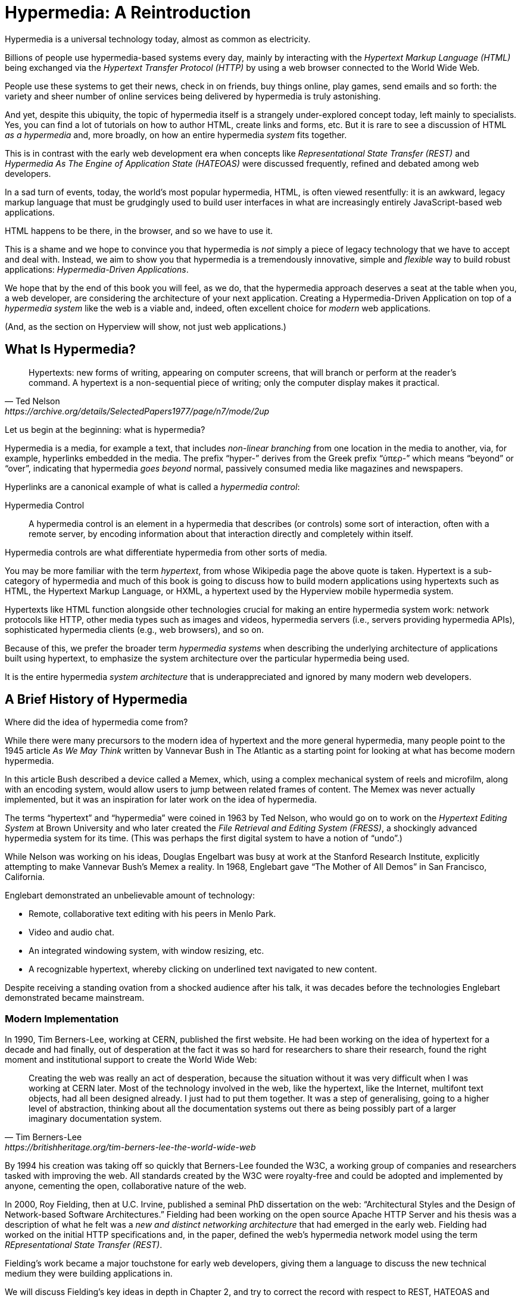 
= Hypermedia: A Reintroduction
:chapter: 01
:url: /hypermedia-reintroduction/

Hypermedia is a universal technology today, almost as common as electricity.

Billions of people use hypermedia-based systems every day, mainly by interacting with the _Hypertext Markup Language
(HTML)_  being exchanged via the _Hypertext Transfer Protocol (HTTP)_ by using a web browser connected to the World Wide Web.

People use these systems to get their news, check in on friends, buy things online, play games, send emails and so
forth: the variety and sheer number of online services being delivered by hypermedia is truly astonishing.

And yet, despite this ubiquity, the topic of hypermedia itself is a strangely under-explored concept today, left mainly to
specialists.  Yes, you can find a lot of tutorials on how to author HTML, create links and forms, etc.  But it is rare
to see a discussion of HTML __as a hypermedia__ and, more broadly, on how an entire hypermedia _system_ fits together.

This is in contrast with the early web development era when concepts like _Representational State Transfer (REST)_
and _Hypermedia As The Engine of Application State (HATEOAS)_ were discussed frequently, refined and debated among
web developers.

In a sad turn of events, today, the world's most popular hypermedia, HTML, is often viewed resentfully: it is an
awkward, legacy markup language that must be grudgingly used to build user interfaces in what are
increasingly entirely JavaScript-based web applications.

HTML happens to be there, in the browser, and so we have to use it.

This is a shame and we hope to convince you that hypermedia is _not_ simply a
piece of legacy technology that we have to accept and deal with.  Instead, we aim to show you that hypermedia is a
tremendously innovative, simple and _flexible_ way to build robust applications: _Hypermedia-Driven Applications_.

We hope that by the end of this book you will feel, as we do, that the hypermedia approach deserves a seat at the table
when you, a web developer, are considering the architecture of your next application.  Creating a Hypermedia-Driven
Application on top of a  _hypermedia system_ like the web is a viable and, indeed, often excellent choice for
_modern_ web applications.

(And, as the section on Hyperview will show, not just web applications.)

== What Is Hypermedia?

[quote, Ted Nelson, https://archive.org/details/SelectedPapers1977/page/n7/mode/2up]
____
Hypertexts: new forms of writing, appearing on computer screens, that will branch or perform at the reader’s
command. A hypertext is a non-sequential piece of writing; only the computer display makes it practical.
____

Let us begin at the beginning: what is hypermedia?

(((hypermedia)))
Hypermedia is a media, for example a text, that includes _non-linear branching_ from one location in the media to another,
via, for example, hyperlinks embedded in the media. The prefix "`hyper-`" derives from the Greek prefix "`ὑπερ-`" which
means "`beyond`" or "`over`", indicating that hypermedia _goes beyond_ normal, passively consumed media like magazines and
newspapers.

((("hypermedia control")))
Hyperlinks are a canonical example of what is called a [.dfn]_hypermedia control_:

Hypermedia Control:: A ((hypermedia control)) is an element in a hypermedia that describes (or controls) some sort of
interaction, often with a remote server, by encoding information about that interaction directly and completely within
itself.

Hypermedia controls are what differentiate hypermedia from other sorts of media.

(((hypertext)))
You may be more familiar with the term [.dfn]_hypertext_, from whose Wikipedia page the above quote is taken.  Hypertext
is a sub-category of hypermedia and much of this book is going to discuss how to build modern applications using
hypertexts such as  HTML, the Hypertext Markup Language, or HXML, a hypertext used by the Hyperview mobile hypermedia
system.

Hypertexts like HTML function alongside other technologies crucial for making an entire hypermedia system work: network
protocols like HTTP, other media types such as images and videos, hypermedia servers (i.e., servers providing hypermedia APIs),
sophisticated hypermedia clients (e.g., web browsers), and so on.

((("hypermedia system")))
Because of this, we prefer the broader term _hypermedia systems_ when describing the underlying architecture of
applications built using hypertext, to emphasize the system architecture over the particular hypermedia being used.

It is the entire hypermedia _system architecture_ that is underappreciated and ignored by many modern web developers.

== A Brief History of Hypermedia

Where did the idea of hypermedia come from?

((("Bush, Vannevar")))
While there were many precursors to the modern idea of hypertext and the more general hypermedia, many people point
to the 1945 article _As We May Think_ written by Vannevar Bush in The Atlantic as a starting point for looking at what
has become modern hypermedia.

In this article Bush described a device called a ((Memex)), which, using a complex mechanical system of reels and microfilm,
along with an encoding system, would allow users to jump between related frames of content.  The Memex was never actually
implemented, but it was an inspiration for later work on the idea of hypermedia.

((("Nelson, Ted")))
(((FRESS)))
The terms "`hypertext`" and "`hypermedia`" were coined in 1963 by Ted Nelson, who would go on to work on the _Hypertext Editing
System_ at Brown University and who later created the _File Retrieval and Editing System (FRESS)_, a shockingly advanced
hypermedia system for its time.  (This was perhaps the first digital system to have a notion of "`undo`".)

((("Englebart, Douglas")))
While Nelson was working on his ideas, Douglas Engelbart was busy at work at the Stanford Research Institute, explicitly
attempting to make Vannevar Bush's Memex a reality.  In 1968, Englebart gave "`The Mother of All Demos`" in San Francisco,
California.

Englebart demonstrated an unbelievable amount of technology:

* Remote, collaborative text editing with his peers in Menlo Park.
* Video and audio chat.
* An integrated windowing system, with window resizing, etc.
* A recognizable hypertext, whereby clicking on underlined text navigated to new content.

Despite receiving a standing ovation from a shocked audience after his talk, it was decades before the technologies
Englebart demonstrated became mainstream.

=== Modern Implementation

((("Berners-Lee, Tim")))
(((World Wide Web, creation)))
In 1990, Tim Berners-Lee, working at CERN, published the first website.  He had been working on the idea of hypertext
for a decade and had finally, out of desperation at the fact it was so hard for researchers to share their research,
found the right moment and institutional support to create the World Wide Web:

[quote, Tim Berners-Lee, https://britishheritage.org/tim-berners-lee-the-world-wide-web]
____
Creating the web was really an act of desperation, because the situation without it was very difficult when I was working
at CERN later. Most of the technology involved in the web, like the hypertext, like the Internet, multifont text objects, had all
been designed already. I just had to put them together. It was a step of generalising, going to a higher level of abstraction,
thinking about all the documentation systems out there as being possibly part of a larger imaginary documentation system.
____

By 1994 his creation was taking off so quickly that Berners-Lee founded the ((W3C)), a working group of companies and researchers
tasked with improving the web.  All standards created by the W3C were royalty-free and could be adopted and implemented
by anyone, cementing the open, collaborative nature of the web.

((("Fielding, Roy")))
(((REST)))
In 2000, Roy Fielding, then at U.C. Irvine, published a seminal PhD dissertation on the web: "`Architectural Styles and the
Design of Network-based Software Architectures.`"  Fielding had been working on the open source Apache HTTP Server and
his thesis was a description of what he felt was a _new and distinct networking architecture_ that had emerged in the early
web.  Fielding had worked on the initial HTTP specifications and, in the paper, defined the web's hypermedia
network model using the term _REpresentational State Transfer (REST)_.

Fielding's work became a major touchstone for early web developers, giving them a language to discuss the new technical
medium they were building applications in.

We will discuss Fielding's key ideas in depth in Chapter 2, and try to correct the record with respect to REST,
HATEOAS and hypermedia.

== The World's Most Successful Hypertext: HTML

[quote, Rescuing REST From the API Winter, https://intercoolerjs.org/2016/01/18/rescuing-rest.html]
____
In the beginning was the hyperlink, and the hyperlink was with the web, and the hyperlink was the web.  And it was good.
____

(((HTML, history)))
The system that Berners-Lee, Fielding and many others had created revolved around a hypermedia: HTML.  HTML started as a read-only
hypermedia, used to publish (at first) academic documents.  These documents were linked together via anchor tags which
created _hyperlinks_ between them, allowing users to quickly navigate between documents.

When ((HTML, 2.0)) was released, it introduced the notion of the `form` tag, joining the anchor tag (i.e., hyperlink) as a
second hypermedia control.  The introduction of the form tag made building _applications_ on the web viable by providing
a mechanism for _updating_ resources, rather than just reading them.

It was at this point that the web transitioned from an interesting document-oriented system to a compelling
_application architecture_.

Today HTML is the most widely used hypermedia in existence and this book naturally assumes that the reader has a
reasonable familiarity with it.  You do not need to be an HTML (or CSS) expert to understand the code in this book, but
the better you understand the core tags and concepts of HTML, the more you will get out of it.

=== The Essence of HTML as a Hypermedia

Let us consider these two defining hypermedia elements (that is the two defining _hypermedia controls_) of HTML,
the anchor tag and the form tag, in a bit of detail.

==== Anchor tags

(((hyperlink)))
Anchor tags are so familiar as to be boring but, as the original hypermedia control, it is worth reviewing the mechanics
of hyperlinks to get our minds in the right place for developing a deeper understanding of hypermedia.

Consider a simple ((anchor tag)), embedded within a larger HTML document:

.A simple hyperlink
[source,html]
----
<a href="https://hypermedia.systems/">
  Hypermedia Systems
</a>
----

An anchor tag consists of the tag itself, `<a></a>`, as well as the attributes and content within the tag.  Of particular
interest is the `href` attribute, which specifies a _hypertext reference_ to another document or document fragment.  It
is this attribute that makes the anchor tag a hypermedia control.

In a typical web browser, this anchor tag would be interpreted to mean:

- Show the text "`Hypermedia Systems`" in a manner indicating that it is clickable.
- When the user clicks on that text, issue an HTTP `GET` request to the URL `https://hypermedia.systems/`.
- Take the HTML content in the body of the HTTP response to this request and replace the entire screen in the browser as a new
document, updating the navigation bar to this new URL.

Anchors provide the main mechanism we use to navigate around the web today, by selecting links to navigate from document
to document, or from resource to resource.

Here is what a user interaction with an anchor tag/hyperlink looks like in visual form:

.An HTTP GET In Action
image::diagram/http-get-in-action.svg[Browser sends GET request to the server with the path and hostname, server responds with page]

((("GET request")))
When the link is clicked the browser (or, as we sometimes refer to it, the _hypermedia client_) initiates an HTTP
`GET` request to the URL encoded in the link's `href` attribute.

Note that the HTTP request includes additional data (i.e., _metadata_) on what, exactly, the browser wants from the server,
in the form of headers.  We will discuss these headers, and HTTP in more depth in Chapter 2.

The _hypermedia server_ then responds to this request with a _hypermedia response_ -- the HTML -- for the new page.
This may seem like a small and obvious point, but it is an absolutely crucial aspect of a truly RESTful _hypermedia
system_: the client and server must communicate via hypermedia!

==== Form tags

((("form tag")))
Anchor tags provide _navigation_ between documents or resources, but don't allow you to update those resources.  That functionality
falls to the form tag.

Here is a simple example of a form in HTML:

[#listing-1-2, reftext={chapter}.{counter:listing}]
.A simple form
[source,html]
----
<form action="/signup" method="post">
  <input type="text" name="email" placeholder="Enter Email To Sign Up..."/>
  <button>Sign Up</button>
</form>
----

Like an anchor tag, a form tag consists of the tag itself, `<form></form>`, combined with the attributes and
content within the tag.  Note that the form tag does not have an `href` attribute, but rather has an `action` attribute
that specifies where to issue an HTTP request.

((("POST request")))
Furthermore, it also has a `method` attribute, which specifies exactly which HTTP "`method`" to use.  In this example
the form is asking the browser to issue a `POST` request.

In contrast with anchor tags, the content and tags _within_ a form can have an effect on the hypermedia interaction
that the form makes with a server.  The _values_ of `input` tags and other tags such as `select` tags will be included
with the HTTP request when the form is submitted, as URL parameters in the case of a `GET` and as part of the request
body in the case of a `POST`.  This allows a form to include an arbitrary amount of information
collected from a user in a request, unlike the anchor tag.

In a typical browser this form tag and its contents would be interpreted by the browser roughly as follows:

- Show a text input and a "`Sign Up`" button to the user.
- When the user submits the form by clicking the "`Sign Up`" button or by hitting the enter key while the input element is
  focused, issue an HTTP `POST` request to the path `/signup` on the "`current`" server.
- Take the HTML content in the body of the HTTP response body and replace the entire screen in the browser as a new
  document, updating the navigation bar to this new URL.

This mechanism allows the user to issue requests to _update the state_ of resources on the server.  Note that despite
this new type of request the communication between client and server is still done entirely with _hypermedia_.

It is the form tag that makes Hypermedia-Driven Applications possible.

If you are an experienced web developer you probably recognize that we are omitting a few details and complications
here.  For example, the response to a form submission often _redirects_ the client to a different URL.

This is true, and we will get down into the muck with forms in more detail in later chapters but, for now, this simple
example suffices to demonstrate the core mechanism for updating system state purely within hypermedia.

Here is a diagram of the interaction:

.An HTTP POST In Action
image::diagram/http-post-in-action.svg[When submitting a sign up form, browser sends POST request with form data. Server responds creates account and responds with a thank you page.]

==== Web 1.0 applications

As someone interested in web development, the above diagrams and discussion are probably very familiar to you.  You may
even find this content boring.  But take a step back and consider the fact that these two hypermedia controls,
anchors and forms, are the _only_ native ways for a user to interact with a server in plain HTML.

Only two tags!

And yet, armed with only these two tags, the early web was able to grow exponentially and offer a staggeringly large
amount of online, dynamic functionality to billions of people.

This is strong evidence of the power of hypermedia.  Even today, in a web development world increasingly dominated by large
JavaScript-centric front end frameworks, many people choose to use simple vanilla HTML to achieve their application goals
and are often perfectly happy with the results.

These two tags give a tremendous amount of expressive power to HTML.

=== So What Isn't Hypermedia?

So links and forms are the two main hypermedia-based mechanisms for interacting with a server available in HTML.

(((Fetch API)))
Now let's consider a different approach: let's interact with a server by issuing an HTTP request via ((JavaScript)).  To
do this, we will use the https://developer.mozilla.org/en-US/docs/Web/API/Fetch_API[`fetch()`] API, a popular API for
issuing an "`Asynchronous JavaScript and XML,`" or ((AJAX)) request, available in all modern web browsers:

[#listing-1-3, reftext={chapter}.{counter:listing}]
.JavaScript
[source,html]
----
<button onclick="fetch('/api/v1/contacts/1') <1>
                 .then(response => response.json()) <2>
                 .then(data => updateUI(data))"> <3>
    Fetch Contact
</button>
----
<1> Issue the request.
<2> Convert the response to a JavaScript object.
<3> Invoke the `updateUI()` function with the object.

This button has an `onclick` attribute that specifies some JavaScript to run when the button is clicked.

The JavaScript will issue an AJAX HTTP `GET` request to `/api/v1/contacts/1` using `fetch()`.  An AJAX request is like a
"`normal`" HTTP request, but it is issued "`behind the scenes`" by the browser.  The user does not see a
request indicator from the browser as they would with normal links and forms. Additionally, unlike requests issued by those
hypermedia controls, it is up to the JavaScript code to handle the response from the server.

(((JSON)))
Despite AJAX having XML as part of its acronym, today the HTTP response to this request would almost certainly be in the
JavaScript Object Notation (JSON) format rather than XML.

An HTTP response to this request might look something like this:

.JSON
[source,json]
----
{ <1>
  "id": 42, <2>
  "email" : "json-example@example.org" <3>
}
----
<1> The start of a JSON object.
<2> A property, in this case with the name `id` and the value `42`.
<3> Another property, the email of the contact with this id.

((("updateUI method")))
The JavaScript code above converts the JSON text received from the server into a JavaScript object by calling the
`json()` method on it.  This new JavaScript object is then handed off to the `updateUI()` method.

The `updateUI()` method is responsible for updating the UI based on the data encoded in the JavaScript Object,
perhaps by displaying the contact in a bit of HTML generated via a client-side template in the JavaScript application.

The details of exactly what the `updateUI()` function does aren't important for our discussion.

What _is_ important, what is the _crucial_ aspect of this JSON-based server interaction is that it is _not_ using
hypermedia.  The ((JSON API)) being used here does not return a hypermedia response.  There are no _hyperlinks_ or other
hypermedia-style controls in it.

((("Data API")))
This JSON API is, rather, a _Data API_.

Because the response is in JSON and is _not_ hypermedia, the JavaScript `updateUI()` method must understand how to turn
this contact data into HTML.

In particular, the code in `updateUI()` needs to know about the _internal structure_ and meaning of the data.

It needs to know:

- Exactly how the fields in the JSON data object are structured and named.
- How they relate to one another.
- How to update the local data this new data corresponds with.
- How to render this data to the browser.
- What additional actions/API end points can be called with this data.

((("tight coupling")))
In short, the logic in `updateUI()` needs to have intimate knowledge of the API endpoint at `/api/v1/contact/1`, knowledge provided
via some side-channel beyond the response itself.  As a result, the `updateUI()` code and the
API have a strong relationship, known as _tight coupling_: if the format of the JSON response changes, then the code for `updateUI()` will almost certainly
also need to be changed as well.

==== Single Page Applications

((("Single Page Application (SPA)")))
This bit of JavaScript, while very modest, is the organic beginnings of a much larger conceptual approach to building
web applications.  This is the beginning of a _Single Page Application (SPA)_.  The web application is no longer
navigating _between_ pages using hypermedia controls as was the case with links and forms.

Instead, the application is exchanging _plain data_ with the server and then updating the content _within_ a single page.

When this strategy or architecture is adopted for an entire application, everything happens on a "`Single Page`" and,
thus the application becomes a "`Single Page Application.`"

The Single Page Application architecture is extremely popular today and has been the dominant approach to building web applications for the last decade. This can be observed by the high level of mind-share and discussion it has received in the industry.

Today the vast majority of Single Page Applications adopt far more sophisticated frameworks for managing their
user interface than this simple example shows.  Popular libraries such as ((React)), ((Angular)), ((Vue.js)), etc. are now the common -- indeed, the standard -- way to build web applications.

With these more complex frameworks developers typically work with an elaborate client-side model -- that is, with JavaScript objects
stored locally in the browser's memory that represent the "`model`" or "`domain`" of your application.  These JavaScript objects
are updated via JavaScript code and the framework then "`reacts`" to these changes, updating the user interface.

When the user interface is updated by a user these changes also flow _into_ the model objects, establishing a "`two-way`"
binding mechanism: the model can update the UI, and the UI can update the model.

This is a much more sophisticated approach to a web client than hypermedia, and it typically does away almost entirely
with the underlying hypermedia infrastructure available in the browser.

HTML is still used to build user interfaces, but the _hypermedia_ aspect of the two major hypermedia controls,
anchors and forms, are unused.  Neither tag interacts with a server via their native _hypermedia_ mechanism.  Rather,
they become user interface elements that drive local interactions with the in-memory domain model via JavaScript,
which is then synchronized with the server using plain data JSON APIs.

So, as with our simple button above, the Single Page Application approach foregoes the hypermedia architecture.
It leaves aside the advantages of the existing RESTful architecture of the web and the built-in functionality
found in HTML's native hypermedia controls in favor of JavaScript driven behaviors.

((("thick client application")))
SPAs are more much like _thick client applications_, that is, like the client-server applications of the
1980s -- an architecture popular _before_ the web came along and that the web was, in many ways, a reaction to.

This approach isn't necessarily wrong, of course: there are times when a thick client approach is the appropriate choice
for an application.  But it is worth thinking about _why_ web developers so frequently make this choice without
considering other alternatives, and if there are reasons _not_ to go down this path.

== Why Use Hypermedia?

((("MacWright, Tom")))
[quote, Tom MacWright, https://macwright.com/2020/05/10/spa-fatigue.html]
____
The emerging norm for web development is to build a React single-page application, with server rendering. The two key
elements of this architecture are something like:

1. The main UI is built & updated in JavaScript using React or something similar.
2. The backend is an API that that application makes requests against.

This idea has really swept the internet. It started with a few major popular websites and has crept into corners like
marketing sites and blogs.
____

The JavaScript-based Single Page Application approach has taken the web development world by storm, and if there was one
single reason for its wild success it was this: The Single Page Application offers a far more interactive and immersive experience
than the old, gronky, Web 1.0 hypermedia-based applications could.  SPAs had the ability to smoothly update elements inline on
a page without a dramatic reload of the entire document, they had the ability to use CSS transitions to create nice visual effects,
and the ability to hook into arbitrary events like mouse movements.

All of these abilities give JavaScript-based applications a huge advantage in building sophisticated user experiences.

Given the popularity, power and success of this modern approach to building web applications, why on earth would you
consider an older, clunkier and less popular approach like hypermedia?

=== JavaScript Fatigue

We are glad you asked!

It turns out that the hypermedia architecture, even in its original Web 1.0 form, has a number of advantages when compared with
the Single Page Application + JSON Data API approach.  Three of the biggest are:

* It is an extremely _simple_ approach to building web applications.

* It is extremely tolerant of content and API changes. In fact, it thrives on them!

* It leverages tried and true features of web browsers, such as caching.

((("Javascript Fatigue")))
(((JSON, "API churn")))
The first two advantages, in particular, address major pain points in modern web development:

* Single Page Application infrastructure has become extremely complex, often requiring an entire team to manage.

* JSON API churn -- constant changes made to JSON APIs to support application needs -- has become a major pain point for
  many application teams.

The combination of these two problems, along with other issues such as JavaScript library churn, has led to a phenomenon
known as "`JavaScript Fatigue.`" This refers to a general sense of exhaustion with all the hoops that are necessary to
jump through to get anything done in modern-day web applications.

We believe that a hypermedia architecture can help cure JavaScript Fatigue for many developers and teams.

But if hypermedia is so great, and if it addresses so many of the problems that beset the web
development industry, why was it set aside in the first place?  After all, hypermedia was there first.  Why didn't web
developers just stick with it?

There are two major reasons hypermedia hasn't made a comeback in web development.

The first is this: the expressiveness of HTML _as a hypermedia_ hasn't changed much, if at all, since HTML 2.0, which
was released _in the mid 1990s_.  Many new _features_ have been added to HTML, of course, but there haven't been _any_
major new ways to interact with a server in HTML in almost three decades.

HTML developers still only have anchor tags and forms available as hypermedia controls, and those hypermedia controls
can still only issue `GET` and `POST` requests.

This baffling lack of progress by HTML leads immediately to the second, and perhaps more practical reason that
HTML-as-hypermedia has fallen on hard times: as the interactivity and expressiveness of HTML has remained frozen, the
demands of web users have continued to increase, calling for more and more interactive web applications.

JavaScript-based applications coupled to data-oriented JSON APIs have stepped in as a way to provide these more
sophisticated user interfaces. It was the _user experience_ that you could achieve in JavaScript, and that you couldn't
achieve in plain HTML, that drove the web development community to the JavaScript-based
Single Page Application approach. The shift was not driven by any inherent superiority of the Single Page Application as a system
architecture.

It didn't have to be this way.  There is nothing _intrinsic_ to the idea of hypermedia that prevents it from having a
richer, more expressive interactivity model than vanilla HTML.  Rather than moving away from a hypermedia-based
approach, the industry could have demanded more interactivity from HTML.

Instead, building thick-client style applications within web browsers became the standard, in an
understandable move to a more familiar model for building rich applications.

Not everyone set aside hypermedia, of course. There have been heroic efforts to continue to advance hypermedia outside of
HTML, efforts like ((HyTime)), ((VoiceXML)), and ((HAL)).

But HTML, the most widely used hypermedia in the world, stopped making progress as a hypermedia. The web development
world moved on, solving the interactivity problems with HTML by adopting JavaScript-based SPAs and, mostly inadvertently,
a completely different system architecture.

== A Hypermedia Resurgence?

It is interesting to think about how HTML _could_ have advanced.  Instead of stalling as a hypermedia, how could HTML
have continued to develop? Could it have kept adding new hypermedia controls and increasing the expressiveness of
existing ones?  Would it have been possible to build modern web applications within this original, hypermedia-oriented
and RESTful model that made the early web so powerful, so flexible, so much fun?

This might seem like idle speculation, but we have some good news on this score: in the last decade a few
idiosyncratic, alternative front end libraries have arisen that attempt to get HTML moving again.  Ironically, these
libraries are written in JavaScript, the technology that supplanted HTML as the center of web development.

However, these libraries use JavaScript not as a __replacement__ for the fundamental hypermedia system of the web.

Instead, they use JavaScript to augment HTML itself _as a hypermedia_.

These _hypermedia-oriented_ libraries re-center hypermedia as the core technology in web applications.

=== Hypermedia-Oriented JavaScript Libraries

((("Multi-Page Application (MPA)")))
In the web development world there is an ongoing debate between the Single Page Application (SPA) approach and what is now being called the
"`Multi-Page Application`" (MPA) approach.  MPA is a modern name for the old, Web 1.0 way of building web applications, using
links and forms located on multiple web pages, submitting HTTP requests and getting HTML responses.

MPA applications, by their nature, are Hypermedia-Driven Applications: after all, they are exactly what Roy Fielding
was describing in his dissertation.

These applications tend to be clunky, but they work reasonably well.  Many web developers and teams choose to accept the
limitations of plain HTML in the interest of simplicity and reliability.

Rich Harris, creator of Svelte.js, a popular SPA library, and a thought-leader on the SPA side of the debate, has proposed a mix
of this older MPA style and the newer SPA style.  Harris calls this approach to building web applications "`transitional,`" in that
it attempts to blend the MPA approach and the newer SPA approach into a coherent whole.  (This is somewhat
similar to the "`transitional`" trend in architecture, which combines traditional and modern architectural styles.)

"`Transitional`" is a fitting term for mixed-style applications, and it offers a reasonable compromise between the two
approaches, using either one as appropriate on a case-by-case basis.

But this compromise still feels unsatisfactory.

Must we default to having these two very different architectural models in our applications?

Recall that the crux of the trade-off between SPAs and MPAs is the _user experience_, or interactivity of the application.
This typically drives the decision to choose one approach versus the other for an application or -- in the case
of a "`transitional`" application -- for a particular feature.

It turns out that by adopting a hypermedia-oriented library, the interactivity gap between the MPA and the SPA approach
closes dramatically.  You can use the MPA approach, that is, the hypermedia approach, for much more of your application
without compromising your user interface. You might even be able to use the hypermedia approach for _all_ your application
needs.

Rather than having an SPA with a bit of hypermedia around the edges, or some mix of the two approaches, you can often create
a web application that is _primarily_ or _entirely_ hypermedia-driven, and that still satisfies the interactivity that your
users require.

This can _tremendously_ simplify your web application and produce a much more coherent and understandable piece of
software.  While there are still times and places for the more complex SPA approach, which we will discuss later in the book,
by adopting a hypermedia-first approach and using a hypermedia-oriented library to push HTML as far as possible,
your web application can be powerful, interactive _and_ simple.

One such hypermedia oriented library is https://htmx.org[htmx].  Htmx will be the focus of Part Two of this book.
We show that you can, in fact, create many common "`modern`" UI features found in sophisticated Single
Page Applications by instead using the hypermedia model.

And, it is refreshingly fun and simple to do so.

=== Hypermedia-Driven Applications

When building a web application with htmx the term Multi-Page Application applies _roughly_, but it doesn't fully characterize
the core of the application architecture.  As you will see, htmx doesn't _need_ to replace entire pages, and, in fact, an
htmx-based application can reside entirely within a single page. We don't recommend this practice, but it is
possible!

So it isn't quite right to call web applications built with htmx "`Multi-Page Applications.`"  What the older Web 1.0 MPA
approach and the newer hypermedia-oriented library powered applications have in common is their use of _hypermedia_ as
their core technology and architecture.

Therefore, we use the term _Hypermedia-Driven Applications (HDAs)_ to describe both.

This clarifies that the core distinction between these two approaches and the SPA approach _isn't_ the number of pages
in the application, but rather the underlying _system_ architecture.

Hypermedia-Driven Application (HDA):: A web application that uses _hypermedia_ and _hypermedia exchanges_ as its primary
mechanism for communicating with a server.

So, what does an HDA look like up close?

Let's look at an htmx-powered implementation of the simple JavaScript-powered button above:

[#listing-1-4, reftext={chapter}.{counter:listing}]
.An htmx implementation
[source,html]
----
<button hx-get="/contacts/1" hx-target="#contact-ui"> <1>
    Fetch Contact
</button>
----
<1> issues a `GET` request to `/contacts/1`, replacing the `contact-ui`.

As with the JavaScript powered button, this button has been annotated with some attributes.  However, in
this case we do not have any (explicit) JavaScript scripting.

Instead, we have _declarative_ attributes much like the `href` attribute on anchor tags and the `action` attribute on
form tags.  The `hx-get` attribute tells htmx: "`When the user clicks this button, issue a `GET` request to `/contacts/1`.`"
The `hx-target` attribute tells htmx: "`When the response returns, take the resulting HTML and place it into the element
with the id `contact-ui`.`"

Here we get to the crux of htmx and how it allows you to build Hypermedia-Driven Applications:

_The HTTP response from the server is expected to be in HTML format, not JSON_.

An HTTP response to this htmx-driven request might look something like this:

.JSON
[source,html]
----
<details>
  <div>
    Contact: HTML Example
  </div>
  <div>
    <a href="mailto:html-example@example.com">Email</a>
  </div>
</details>
----

This small bit of HTML would be placed into the element in the DOM with the id `contact-ui`.

Thus, this htmx-powered button is exchanging _hypermedia_ with the server, just like an anchor tag or form
might, and thus the interaction is still using the basic hypermedia model of the web.  Htmx _is_ adding functionality
to this button (via JavaScript), but that functionality is _augmenting_ HTML as a hypermedia. Htmx extends the hypermedia
system of the web, rather than _replacing_ that hypermedia system with a totally different architecture.

Despite looking superficially similar to one another it turns out that this htmx-powered button and the JavaScript-based
button are using extremely different system architectures and, thus, approaches to web development.

As we walk through building a Hypermedia-Driven Application in this book, the differences between the two approaches
will become more and more apparent.

== When Should You Use Hypermedia?

Hypermedia is often, though _not always_, a great choice for a web application.

Perhaps you are building a website or application that simply doesn't _need_ a huge amount of user-interactivity.  There are
many useful web applications like this, and there is no shame in it!  Applications like Amazon, eBay, any number of news
sites, shopping sites, message boards and so on don't need a massive amount of interactivity to be effective: they are
mainly text and images, which is exactly what the web was designed for.

Perhaps your application adds most of its value on the _server side_, by coordinating users or by applying sophisticated
data analysis and then presenting it to a user.  Perhaps your application adds value by simply sitting in front of a
well-designed database, with simple Create-Read-Update-Delete (CRUD) operations.  Again, there is no shame in this!

In any of these cases, using a hypermedia approach would likely be a great choice: the interactivity needs of
these applications are not dramatic, and much of the value of these applications lives on the server side, rather than on the client side.

All of these applications are amenable to what Roy Fielding called "`large-grain hypermedia data transfers`": you can simply
use anchor tags and forms, with responses that return entire HTML documents from requests, and things will work just fine.
This is exactly what the web was designed to do!

By adopting the hypermedia approach for these applications, you will save yourself a huge amount of client-side complexity
that comes with adopting the Single Page Application approach: there is no need for client-side routing, for managing
a client-side model, for hand-wiring in JavaScript logic, and so forth.  The back button will "`just work.`" Deep linking
will "`just work.`" You will be able to focus your efforts on your server, where your application is actually adding value.

And, by layering htmx or another hypermedia-oriented library on top of this approach, you can address many of the usability
issues that come with vanilla HTML and take advantage of finer-grained hypermedia transfers.  This opens up a whole slew of new
user interface and experience possibilities, making the set of applications that can be built using hypermedia _much_ larger.

But more on that later.

== When Shouldn't You Use Hypermedia?

So, what about that _not always_?  When isn't hypermedia going to work well for an application?

One example that springs immediately to mind is an online spreadsheet application.  In the case of a spreadsheet,
updating one cell could have a large number of cascading changes that need to be made across the entire sheet.  Worse,
this might need to happen _on every keystroke_.

In this case we have a highly dynamic user interface without clear boundaries as to what might need to be updated given
a particular change.  Introducing a hypermedia-style server round-trip on every cell change would hurt performance
tremendously.

This is simply not a situation amenable to the "`large-grain hypermedia data transfer`" approach of the web.  For an
application like this we would certainly recommend looking into using a sophisticated client-side JavaScript approach.

_However_ even in the case of an online spreadsheet there are likely areas where the hypermedia approach might help.

The spreadsheet application likely also has a settings page.  And perhaps that settings page _is_ amenable to
the hypermedia approach.  If it is simply a set of relatively straight-forward forms that need to be persisted to the
server, the chances are good that hypermedia would, in fact, work great for this part of the app.

And, by adopting hypermedia for that part of your application, you might be able to simplify that part of the application
quite a bit. You could then save more of your application's _complexity budget_ for the core, complicated spreadsheet logic,
keeping the simple stuff simple.

Why waste all the complexity associated with a heavy JavaScript framework on something as simple as a settings page?

.A Complexity Budget
****
Any software project has a complexity budget, explicit or not: there is only so much complexity a given development
team can tolerate and every new feature and implementation choice adds at least a bit more to the overall complexity
of the system.

What is particularly nasty about complexity is that it tends to grow exponentially: one day you can keep the entire
system in your head and understand the ramifications of a particular change, and a week later the whole system seems
intractable.  Even worse, efforts to help control complexity, such as introducing abstractions or infrastructure to
manage the complexity, often end up making things even more complex.  Truly, the job of the good software engineer
is to keep complexity under control.

The sure-fire way to keep complexity down is also the hardest: say no.  Pushing back on feature requests is an art
and, if you can learn to do it well, making people feel like _they_ said no, you will go far.

Sadly this is not always possible: some features will need to be built.  At this point the question becomes: "`what is
the simplest thing that could possibly work?`"  Understanding the possibilities available in the hypermedia approach
will give you another tool in your "`simplest thing`" tool chest.
****

== Hypermedia: A Sophisticated, Modern System Architecture

Hypermedia is often regarded as an old and antiquated technology in web development circles, useful perhaps
for static websites but certainly not a realistic choice for modern, sophisticated web applications.

Seriously? Are we claiming that modern web applications can be built using it?

Yes, seriously.

Contrary to current popular opinion, hypermedia is an _innovative_ and _modern_ system architecture for building
applications, in some ways _more modern_ than the prevailing Single Page Application approaches.  In the remainder
of this book we will reintroduce you to the core, practical concepts of hypermedia and then demonstrate exactly how
you can take advantage of this system architecture in your own software.

In the coming chapters you will develop a firm understanding of all the benefits and techniques enabled by this approach.
We hope that, in addition, you will also become as passionate about it as we are.


[.html-note]
.HTML Notes: <div> Soup
****
The best-known kind of messy HTML is `<div>` soup.

When developers fall back on the generic `<div>` and `<span>` elements instead of more meaningful tags,
we either degrade the quality of our websites or create more work for ourselves -- probably both.

For example, instead of adding a button using the dedicated `<button>` element,
a `<div>` element might have a `click` event listener added to it.

[source,html]
----
<div class="bg-accent padding-4 rounded-2" onclick="doStuff()">Do stuff</div>
----

There are two main issues with this button:

* It's not focusable -- the Tab key won't get you to it.
* There's no way for assistive tools to tell that it's a button.

Yes, we can fix that by adding `role="button"`` and `tabindex="0"`:

[source,html]
----
<div class="bg-accent padding-4 rounded-2"
  role="button" 
  tabindex="0" 
  onclick="doStuff()">Do stuff</div>
----

These are easy fixes, but they're things you have to _remember_.
It's also not obvious from the HTML source that this is a button,
making the source harder to read and the absence of these attributes harder to spot.
The source code of pages with div soup is difficult to edit and debug.

To avoid div soup, become friendly with the HTML spec of available tags, and consider each tag another tool in your tool chest. There might be things there you don't remember from before! (With the 113 elements currently defined in the spec, it's more of a whole shed).

Of course, not every UI pattern has a designated HTML element.
We often need to compose elements and augment them with attributes.
Before you do, though, rummage through the html tool chest. Sometimes you might be surprised by how much is available.
****
